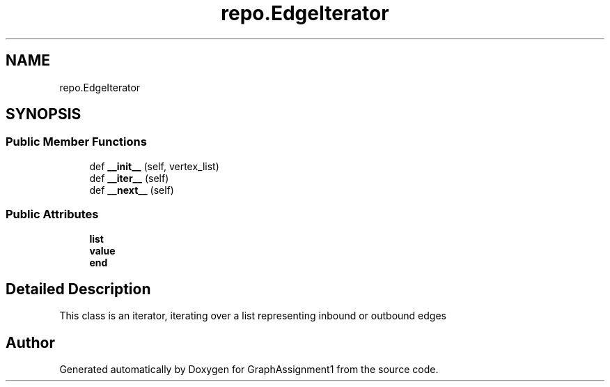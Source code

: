 .TH "repo.EdgeIterator" 3 "Thu Mar 31 2022" "GraphAssignment1" \" -*- nroff -*-
.ad l
.nh
.SH NAME
repo.EdgeIterator
.SH SYNOPSIS
.br
.PP
.SS "Public Member Functions"

.in +1c
.ti -1c
.RI "def \fB__init__\fP (self, vertex_list)"
.br
.ti -1c
.RI "def \fB__iter__\fP (self)"
.br
.ti -1c
.RI "def \fB__next__\fP (self)"
.br
.in -1c
.SS "Public Attributes"

.in +1c
.ti -1c
.RI "\fBlist\fP"
.br
.ti -1c
.RI "\fBvalue\fP"
.br
.ti -1c
.RI "\fBend\fP"
.br
.in -1c
.SH "Detailed Description"
.PP 

.PP
.nf
This class is an iterator, iterating over a list representing inbound or outbound edges

.fi
.PP
 

.SH "Author"
.PP 
Generated automatically by Doxygen for GraphAssignment1 from the source code\&.
